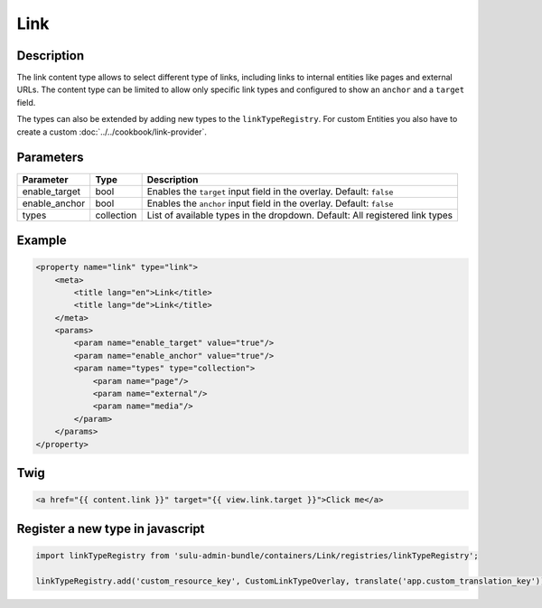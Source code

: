 Link
======

Description
-----------

The link content type allows to select different type of links, including links to internal entities like pages and external URLs. 
The content type can be limited to allow only specific link types and configured to show an ``anchor`` and a ``target`` field.

The types can also be extended by adding new types to the ``linkTypeRegistry``. For custom Entities you also have to
create a custom :doc:`../../cookbook/link-provider`.

Parameters
----------

.. list-table::
    :header-rows: 1

    * - Parameter
      - Type
      - Description
    * - enable_target
      - bool
      - Enables the ``target`` input field in the overlay. Default: ``false``
    * - enable_anchor
      - bool
      - Enables the ``anchor`` input field in the overlay. Default: ``false``
    * - types
      - collection
      - List of available types in the dropdown.
        Default: All registered link types

Example
-------

.. code-block:: xml

    <property name="link" type="link">
        <meta>
            <title lang="en">Link</title>
            <title lang="de">Link</title>
        </meta>
        <params>
            <param name="enable_target" value="true"/>
            <param name="enable_anchor" value="true"/>
            <param name="types" type="collection">
                <param name="page"/>
                <param name="external"/>
                <param name="media"/>
            </param>
        </params>
    </property>

Twig
----

.. code-block:: twig

    <a href="{{ content.link }}" target="{{ view.link.target }}">Click me</a>

Register a new type in javascript
---------------------------------

.. code-block:: javascript

    import linkTypeRegistry from 'sulu-admin-bundle/containers/Link/registries/linkTypeRegistry';

    linkTypeRegistry.add('custom_resource_key', CustomLinkTypeOverlay, translate('app.custom_translation_key'));